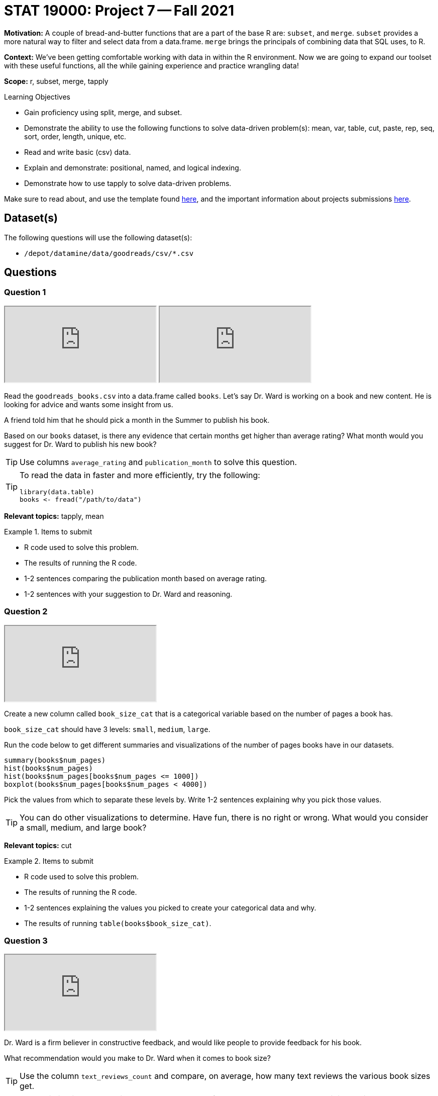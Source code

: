 = STAT 19000: Project 7 -- Fall 2021

**Motivation:** A couple of bread-and-butter functions that are a part of the base R are: `subset`, and `merge`. `subset` provides a more natural way to filter and select data from a data.frame. `merge` brings the principals of combining data that SQL uses, to R.

**Context:** We've been getting comfortable working with data in within the R environment. Now we are going to expand our toolset with these useful functions, all the while gaining experience and practice wrangling data!

**Scope:** r, subset, merge, tapply

.Learning Objectives
****
- Gain proficiency using split, merge, and subset.
- Demonstrate the ability to use the following functions to solve data-driven problem(s): mean, var, table, cut, paste, rep, seq, sort, order, length, unique, etc.
- Read and write basic (csv) data.
- Explain and demonstrate: positional, named, and logical indexing.
- Demonstrate how to use tapply to solve data-driven problems.
****

Make sure to read about, and use the template found xref:templates.adoc[here], and the important information about projects submissions xref:submissions.adoc[here].

== Dataset(s)

The following questions will use the following dataset(s):

- `/depot/datamine/data/goodreads/csv/*.csv`

== Questions

=== Question 1

++++
<iframe class="video" src="https://cdnapisec.kaltura.com/html5/html5lib/v2.79.1/mwEmbedFrame.php/p/983291/uiconf_id/29134031/entry_id/1_cvms95v9?wid=_983291"></iframe>
++++

++++
<iframe class="video" src="https://cdnapisec.kaltura.com/html5/html5lib/v2.79.1/mwEmbedFrame.php/p/983291/uiconf_id/29134031/entry_id/1_1bi9ssp2?wid=_983291"></iframe>
++++

Read the `goodreads_books.csv` into a data.frame called `books`. Let's say Dr. Ward is working on a book and new content. He is looking for advice and wants some insight from us.

A friend told him that he should pick a month in the Summer to publish his book.

Based on our `books` dataset, is there any evidence that certain months get higher than average rating? What month would you suggest for Dr. Ward to publish his new book?

[TIP]
====
Use columns `average_rating` and `publication_month` to solve this question.
====

[TIP]
====
To read the data in faster and more efficiently, try the following:

[source,r]
----
library(data.table)
books <- fread("/path/to/data")
----
====

**Relevant topics:** tapply, mean

.Items to submit
====
- R code used to solve this problem.
- The results of running the R code.
- 1-2 sentences comparing the publication month based on average rating.
- 1-2 sentences with your suggestion to Dr. Ward and reasoning.
====

=== Question 2

++++
<iframe class="video" src="https://cdnapisec.kaltura.com/html5/html5lib/v2.79.1/mwEmbedFrame.php/p/983291/uiconf_id/29134031/entry_id/1_5jtrrkbs?wid=_983291"></iframe>
++++

Create a new column called `book_size_cat` that is a categorical variable based on the number of pages a book has.

`book_size_cat` should have 3 levels: `small`, `medium`, `large`. 

Run the code below to get different summaries and visualizations of the number of pages books have in our datasets. 

[source,r]
----
summary(books$num_pages)
hist(books$num_pages)
hist(books$num_pages[books$num_pages <= 1000])
boxplot(books$num_pages[books$num_pages < 4000])
----

Pick the values from which to separate these levels by.  Write 1-2 sentences explaining why you pick those values.

[TIP]
====
You can do other visualizations to determine. Have fun, there is no right or wrong. What would you consider a small, medium, and large book?
====

**Relevant topics:** cut

.Items to submit
====
- R code used to solve this problem.
- The results of running the R code.
- 1-2 sentences explaining the values you picked to create your categorical data and why.
- The results of running `table(books$book_size_cat)`.
====

=== Question 3

++++
<iframe class="video" src="https://cdnapisec.kaltura.com/html5/html5lib/v2.79.1/mwEmbedFrame.php/p/983291/uiconf_id/29134031/entry_id/1_uizgzw2a?wid=_983291"></iframe>
++++

Dr. Ward is a firm believer in constructive feedback, and would like people to provide feedback for his book.

What recommendation would you make to Dr. Ward when it comes to book size?

[TIP]
====
Use the column `text_reviews_count` and compare, on average, how many text reviews the various book sizes get.
====

[NOTE]
====
Association is not causation, and there are many factors that lead to people providing reviews. Your recommendation can be based on anecdotal evidence, no worries.
====

**Relevant topics:** tapply, mean

.Items to submit
====
- R code used to solve this problem.
- The results of running the R code.
- 1-2 sentences with your recommendation and reasoning.
====

=== Question 4

++++
<iframe class="video" src="https://cdnapisec.kaltura.com/html5/html5lib/v2.79.1/mwEmbedFrame.php/p/983291/uiconf_id/29134031/entry_id/1_j5ykx9zb?wid=_983291"></iframe>
++++

Sometimes (often times) looking at a single summary of our data may not provide the full picture.

Make a side-by-side boxplot for the `text_reviews_count` by `book_size_cat`.

Does your answer to question (3) change based on your plot?

[TIP]
====
Take a look at the first example when you run `?boxplot`.
====

[TIP]
====
You can make three boxplots if you prefer, but make sure that they all have the same y-axis limit to make the comparisons.
====

**Relevant topics:** boxplot

.Items to submit
====
- R code used to solve this problem.
- The results of running the R code.
- 1-2 sentences with your recommendation and reasoning.
====

=== Question 5

++++
<iframe class="video" src="https://cdnapisec.kaltura.com/html5/html5lib/v2.79.1/mwEmbedFrame.php/p/983291/uiconf_id/29134031/entry_id/1_m4uiyi99?wid=_983291"></iframe>
++++

Repeat question (4), this time, use the `subset` function to reduce your data to books with a `text_reviews_count` less than 200. How does this change your plot? Is it a little easier to read?

.Items to submit
====
- R code used to solve this problem.
- The results of running the R code.
- 1-2 sentences with your recommendation and reasoning.
====

=== Question 6

++++
<iframe class="video" src="https://cdnapisec.kaltura.com/html5/html5lib/v2.79.1/mwEmbedFrame.php/p/983291/uiconf_id/29134031/entry_id/1_yg64cj6z?wid=_983291"></iframe>
++++

++++
<iframe class="video" src="https://cdnapisec.kaltura.com/html5/html5lib/v2.79.1/mwEmbedFrame.php/p/983291/uiconf_id/29134031/entry_id/1_gfluoytt?wid=_983291"></iframe>
++++

++++
<iframe class="video" src="https://cdnapisec.kaltura.com/html5/html5lib/v2.79.1/mwEmbedFrame.php/p/983291/uiconf_id/29134031/entry_id/1_j25ni26m?wid=_983291"></iframe>
++++

Read the `goodreads_book_authors.csv` into a new data.frame called `authors`.

Use the `merge` function to combine the `books` data.frame with the `authors` data.frame. Call your new data.frame `books_authors`.

Now, use the `subset` function to create get a subset of your data for your favorite authors. Include at least 5 authors that appear in the dataset.

Redo question (4) using this new subset of data. Does your recommendation change at all?

[TIP]
====
Make sure you pay close attention to the resulting `books_authors` data.frame. The column names will be changed to reflect the merge. Instead of `text_reviews_count` you may need to use `text_reviews_count.x`, or `text_reviews_count.y`, depending on how you merged.
====

.Items to submit
====
- R code used to solve this problem.
- The results of running the R code.
- 1-2 sentences with your recommendation and reasoning.
====

[WARNING]
====
_Please_ make sure to double check that your submission is complete, and contains all of your code and output before submitting. If you are on a spotty internet connection, it is recommended to download your submission after submitting it to make sure what you _think_ you submitted, was what you _actually_ submitted.
====